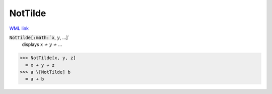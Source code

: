 NotTilde
========

`WML link <https://reference.wolfram.com/language/ref/NotTilde.html>`_


:code:`NotTilde[:math:`x`, :math:`y`, ...]`
    displays :math:`x` ≁ :math:`y` ≁ ...





>>> NotTilde[x, y, z]
  = x ≁ y ≁ z
>>> a \[NotTilde] b
  = a ≁ b
